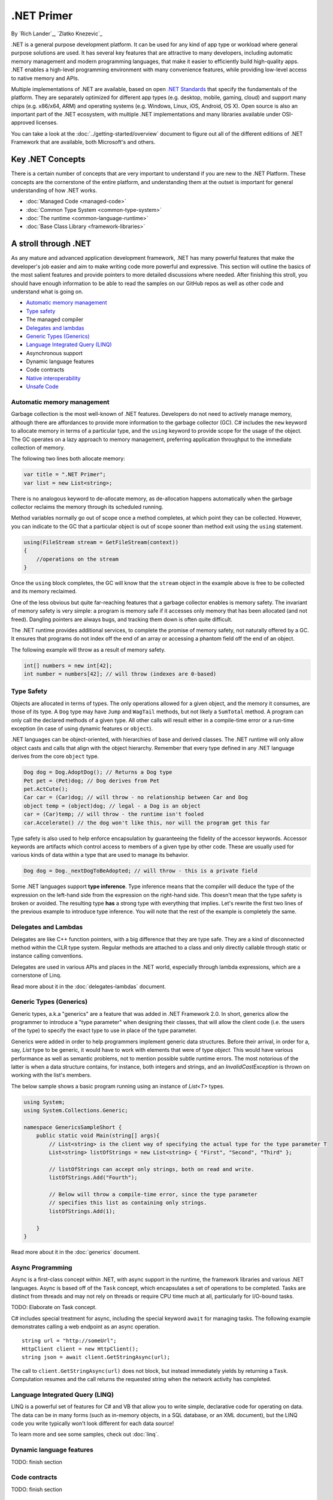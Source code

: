 .NET Primer
===========
By `Rich Lander`_, `Zlatko Knezevic`_

.NET is a general purpose development platform. It can be used for any
kind of app type or workload where general purpose solutions are used.
It has several key features that are attractive to many developers,
including automatic memory management and modern programming languages,
that make it easier to efficiently build high-quality apps. .NET enables
a high-level programming environment with many convenience features,
while providing low-level access to native memory and APIs.

Multiple implementations of .NET are available, based on open `.NET
Standards <https://github.com/dotnet/coreclr/blob/master/Documentation/dotnet-standards.md>`_ that specify the fundamentals of the
platform. They are separately optimized for different app types (e.g.
desktop, mobile, gaming, cloud) and support many chips (e.g. x86/x64,
ARM) and operating systems (e.g. Windows, Linux, iOS, Android, OS X).
Open source is also an important part of the .NET ecosystem, with
multiple .NET implementations and many libraries available under
OSI-approved licenses.

You can take a look at the :doc:`../getting-started/overview` document to figure out all of the different editions of .NET Framework that are available, both Microsoft's and others.

Key .NET Concepts
-----------------

There is a certain number of concepts that are very important to understand if you are new to the .NET Platform. These concepts are the cornerstone of the entire platform, and understanding them at the outset is important for general understanding of how .NET works.

* :doc:`Managed Code <managed-code>`
* :doc:`Common Type System <common-type-system>`
* :doc:`The runtime <common-language-runtime>`
* :doc:`Base Class Library <framework-libraries>`


A stroll through .NET
---------------------

As any mature and advanced application development framework, .NET has many powerful features that make the developer's job easier and aim to make writing code more powerful and expressive. This section will outline the basics of the most salient features and provide pointers to more detailed discussions where needed. After finishing this stroll, you should have enough information to be able to read the samples on our GitHub repos as well as other code and understand what is going on.

* `Automatic memory management`_
* `Type safety`_
* The managed compiler
* `Delegates and lambdas`_
* `Generic Types (Generics)`_
* `Language Integrated Query (LINQ)`_
* Asynchronous support
* Dynamic language features
* Code contracts
* `Native interoperability`_
* `Unsafe Code`_


Automatic memory management
^^^^^^^^^^^^^^^^^^^^^^^^^^^

Garbage collection is the most well-known of .NET features. Developers do not need to actively manage memory, although there are affordances to provide more information to the garbage collector (GC). C# includes the  ``new``  keyword to allocate memory in terms of a particular type, and the  ``using``  keyword to provide scope for the usage of the object. The GC operates on a lazy approach to memory management, preferring application throughput to the immediate collection of memory.

The following two lines both allocate memory:

.. code-block:: c#

  var title = ".NET Primer";
  var list = new List<string>;

There is no analogous keyword to de-allocate memory, as de-allocation happens automatically when the garbage collector reclaims the memory through its scheduled running.

Method variables normally go out of scope once a method completes, at which point they can be collected. However, you can indicate to the GC that a particular object is out of scope sooner than method exit using the ``using`` statement.

.. code-block:: c#

  using(FileStream stream = GetFileStream(context))
  {
      //operations on the stream
  }

Once the ``using`` block completes, the GC will know that the ``stream`` object in the example above is free to be collected and its memory reclaimed.

One of the less obvious but quite far-reaching features that a garbage
collector enables is memory safety. The invariant of memory safety is
very simple: a program is memory safe if it accesses only memory that
has been allocated (and not freed). Dangling pointers are always bugs,
and tracking them down is often quite difficult.

The .NET runtime provides additional services, to complete the promise
of memory safety, not naturally offered by a GC. It ensures that
programs do not index off the end of an array or accessing a phantom
field off the end of an object.

The following example will throw as a result of memory safety.

.. code-block:: c#

    int[] numbers = new int[42];
    int number = numbers[42]; // will throw (indexes are 0-based)

Type Safety
^^^^^^^^^^^

Objects are allocated in terms of types. The only operations allowed for
a given object, and the memory it consumes, are those of its type. A
``Dog`` type may have ``Jump`` and ``WagTail`` methods, but not likely a
``SumTotal`` method. A program can only call the declared methods of a
given type. All other calls will result either in a compile-time error or a
run-time exception (in case of using dynamic features or ``object``).

.NET languages can be object-oriented, with hierarchies of base and
derived classes. The .NET runtime will only allow object casts and calls
that align with the object hierarchy. Remember that every type defined in any
.NET language derives from the core ``object`` type.

.. code-block:: c#

    Dog dog = Dog.AdoptDog(); // Returns a Dog type
    Pet pet = (Pet)dog; // Dog derives from Pet
    pet.ActCute();
    Car car = (Car)dog; // will throw - no relationship between Car and Dog
    object temp = (object)dog; // legal - a Dog is an object
    car = (Car)temp; // will throw - the runtime isn't fooled
    car.Accelerate() // the dog won't like this, nor will the program get this far

Type safety is also used to help enforce encapsulation by guaranteeing the fidelity
of the accessor keywords. Accessor keywords are artifacts which control access to
members of a given type by other code. These are usually used for various kinds
of data within a type that are used to manage its behavior.

.. code-block:: c#

    Dog dog = Dog._nextDogToBeAdopted; // will throw - this is a private field

Some .NET languages support **type inference**. Type inference means that the compiler
will deduce the type of the expression on the left-hand side from the expression on the
right-hand side. This doesn't mean that the type safety is broken or avoided. The resulting
type **has** a strong type with everything that implies. Let's rewrite the first two lines
of the previous example to introduce type inference. You will note that the rest of
the example is completely the same.

.. code-block:: c#
  :linenos:

    var dog = Dog.AdoptDog();
    var pet = (Pet)dog;
    pet.ActCute();
    Car car = (Car)dog; // will throw - no relationship between Car and Dog
    object temp = (object)dog; // legal - a Dog is an object
    car = (Car)temp; // will throw - the runtime isn't fooled
    car.Accelerate() // the dog won't like this, nor will the program get this far

Delegates and Lambdas
^^^^^^^^^^^^^^^^^^^^^

Delegates are like C++ function pointers, with a big difference that they are type safe. They are a
kind of disconnected method within the CLR type system. Regular methods
are attached to a class and only directly callable through static or
instance calling conventions.

Delegates are used in various APIs and places in the .NET world, especially through lambda expressions, which are a cornerstone of Linq.

Read more about it in the :doc:`delegates-lambdas` document.

Generic Types (Generics)
^^^^^^^^^^^^^^^^^^^^^^^^

Generic types, a.k.a "generics" are a feature that was added in .NET Framework 2.0. In short, generics allow the programmer to introduce a "type parameter" when designing their classes, that will allow the client code (i.e. the users of the type) to specify the exact type to use in place of the type parameter.

Generics were added in order to help programmers implement generic data structures. Before their arrival, in order for a, say, `List` type to be generic, it would have to work with elements that were of type `object`. This would have various performance as well as semantic problems, not to mention possible subtle runtime errors. The most notorious of the latter is when a data structure contains, for instance, both integers and strings, and an `InvalidCastException` is thrown on working with the list's members.

The below sample shows a basic program running using an instance of `List<T>` types.

.. code-block:: c#

  using System;
  using System.Collections.Generic;

  namespace GenericsSampleShort {
      public static void Main(string[] args){
          // List<string> is the client way of specifying the actual type for the type parameter T
          List<string> listOfStrings = new List<string> { "First", "Second", "Third" };

          // listOfStrings can accept only strings, both on read and write.
          listOfStrings.Add("Fourth");

          // Below will throw a compile-time error, since the type parameter
          // specifies this list as containing only strings.
          listOfStrings.Add(1);

      }
  }

Read more about it in the :doc:`generics` document.

Async Programming
^^^^^^^^^^^^^^^^^

Async is a first-class concept within .NET, with async support in the
runtime, the framework libraries and various .NET languages. Async is
based off of the ``Task`` concept, which encapsulates a set of
operations to be completed. Tasks are distinct from threads and may not
rely on threads or require CPU time much at all, particularly for
I/O-bound tasks.

TODO: Elaborate on Task concept.

C# includes special treatment for async, including the special keyword
``await`` for managing tasks. The following example demonstrates calling
a web endpoint as an async operation.

::

    string url = "http://someUrl";
    HttpClient client = new HttpClient();
    string json = await client.GetStringAsync(url);

The call to ``client.GetStringAsync(url)`` does not block, but instead
immediately yields by returning a ``Task``. Computation resumes and the
call returns the requested string when the network activity has
completed.

Language Integrated Query (LINQ)
^^^^^^^^^^^^^^^^^^^^^^^^^^^^^^^^

LINQ is a powerful set of features for C# and VB that allow you to write simple, declarative code for operating on data.  The data can be in many forms (such as in-memory objects, in a SQL database, or an XML document), but the LINQ code you write typically won't look different for each data source!

To learn more and see some samples, check out :doc:`linq`.

Dynamic language features
^^^^^^^^^^^^^^^^^^^^^^^^^

TODO: finish section

Code contracts
^^^^^^^^^^^^^^

TODO: finish section

Native Interoperability
^^^^^^^^^^^^^^^^^^^^^^^

Every operating system in current use provides a lot of platform support for
various programming tasks. .NET provides several ways to tap into those APIs.
Collectively, this support is called "native interoperability" and in this
section we will take a look at how to access native APIs from managed, .NET
code.

The main way to do native interoperability is via "platform invoke" or P/Invoke
for short. This support in .NET Core is available across Linux and Windows
platforms. Another, Windows-only way of doing native interoperability is known
as "COM interop". It's main goal is to allow using
`COM components <https://msdn.microsoft.com/en-us/library/bwa2bx93.aspx>`_
in managed code. It is built on top of P/Invoke infrastructure, but it works in
subtly different ways.

Most of Mono's (and thus Xamarin's) interoperability support for Java and
Objective-C are built similarly, that is, they use the same principles.

Read more about it in the :doc:`native-interop` document.

Unsafe Code
^^^^^^^^^^^

The CLR enables the ability to access native memory and do pointer
arithmetic via ``unsafe`` code. These operations are needed for certain algorithms and system interoperability.  Although powerful, use of unsafe code is discouraged unless it is necessary to interop with system APIs or implement the most efficient algorithm.  Unsafe code may not predictably run in all environments, and also loses the benefits of a garbage collector and type safety.  It's recommended to confine
unsafe code as much as possible, and test that code thoroughly.

The ``ToString()`` method from the `StringBuilder class <https://github.com/dotnet/coreclr/blob/master/src/mscorlib/src/System/Text/StringBuilder.cs#L327>`_. illustrates how using ``unsafe`` code can efficiently implement an algorithm by moving around chunks of memory directly:

.. code-block:: c#

  public override String ToString() {
            Contract.Ensures(Contract.Result<String>() != null);

            VerifyClassInvariant();

            if (Length == 0)
                return String.Empty;

            string ret = string.FastAllocateString(Length);
            StringBuilder chunk = this;
            unsafe {
                fixed (char* destinationPtr = ret)
                {
                    do
                    {
                        if (chunk.m_ChunkLength > 0)
                        {
                            // Copy these into local variables so that they are stable even in the presence of ----s (hackers might do this)
                            char[] sourceArray = chunk.m_ChunkChars;
                            int chunkOffset = chunk.m_ChunkOffset;
                            int chunkLength = chunk.m_ChunkLength;

                            // Check that we will not overrun our boundaries.
                            if ((uint)(chunkLength + chunkOffset) <= ret.Length && (uint)chunkLength <= (uint)sourceArray.Length)
                            {
                                fixed (char* sourcePtr = sourceArray)
                                    string.wstrcpy(destinationPtr + chunkOffset, sourcePtr, chunkLength);
                            }
                            else
                            {
                                throw new ArgumentOutOfRangeException("chunkLength", Environment.GetResourceString("ArgumentOutOfRange_Index"));
                            }
                        }
                        chunk = chunk.m_ChunkPrevious;
                    } while (chunk != null);
                }
            }
            return ret;
        }

Notes
-----

The term ".NET runtime" is used throughout the document to accommodate
for the multiple implementations of .NET, such as CLR, Mono, IL2CPP and
others. The more specific names are only used if needed.

This document is not intended to be historical in nature, but describe
the .NET platform as it is now. It isn't important whether a .NET
feature has always been available or was only recently introduced, only
that it is important enough to highlight and discuss.

